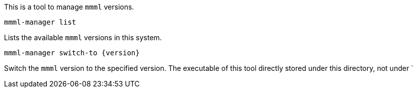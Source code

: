 This is a tool to manage `mmml` versions.

----
mmml-manager list
----
Lists the available `mmml` versions in this system.

----
mmml-manager switch-to {version}
----
Switch the `mmml` version to the specified version.
The executable of this tool directly stored under this directory, not under `